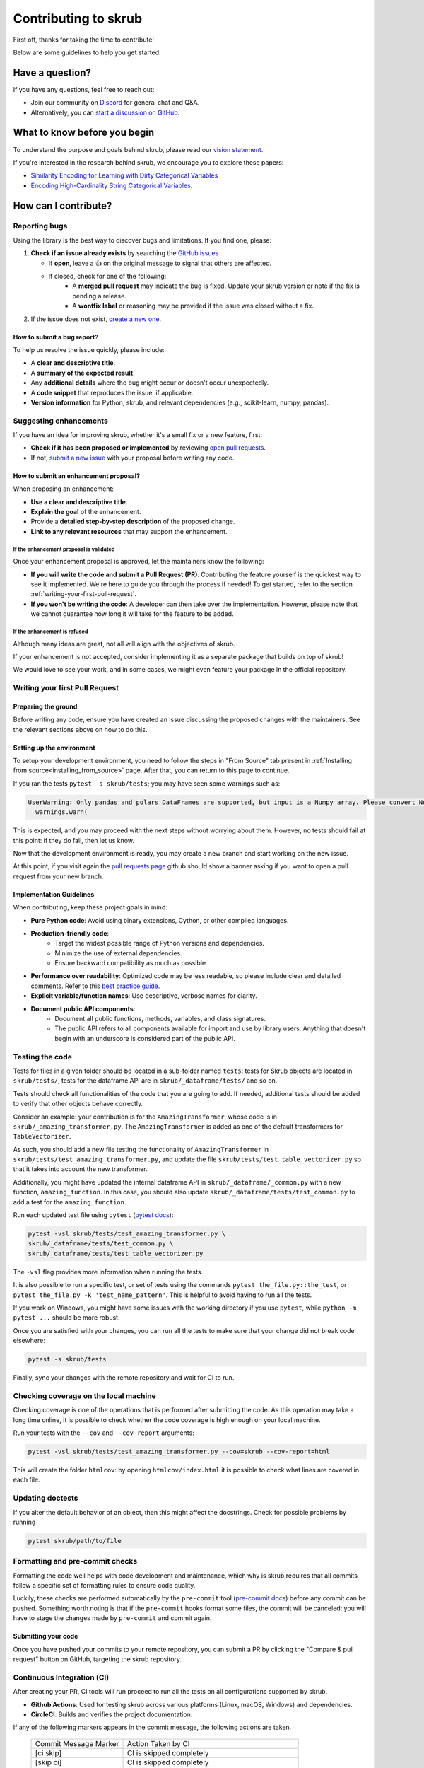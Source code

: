 Contributing to skrub
=====================

First off, thanks for taking the time to contribute!

Below are some guidelines to help you get started.


Have a question?
----------------

If you have any questions, feel free to reach out:

- Join our community on `Discord <https://discord.gg/ABaPnm7fDC>`_ for general chat and Q&A.
- Alternatively, you can `start a discussion on GitHub <https://github.com/skrub-data/skrub/discussions>`_.

What to know before you begin
-----------------------------

To understand the purpose and goals behind skrub, please read our
`vision statement. <https://skrub-data.org/stable/vision.html>`_

If you're interested in the research behind skrub,
we encourage you to explore these papers:

- `Similarity Encoding for Learning with Dirty
  Categorical Variables <https://hal.inria.fr/hal-01806175>`_
- `Encoding High-Cardinality String Categorical
  Variables <https://hal.inria.fr/hal-02171256v4>`_.

How can I contribute?
---------------------

Reporting bugs
~~~~~~~~~~~~~~

Using the library is the best way to discover bugs and limitations. If you find one,
please:

1. **Check if an issue already exists**
   by searching the `GitHub issues <https://github.com/skrub-data/skrub/issues?q=is%3Aissue>`_

   - If **open**, leave a 👍 on the original message to signal that others are affected.
   - If closed, check for one of the following:
      - A **merged pull request** may indicate the bug is fixed. Update your
        skrub version or note if the fix is pending a release.
      - A **wontfix label** or reasoning may be provided if the issue was
        closed without a fix.
2. If the issue does not exist, `create a new one <https://github.com/skrub-data/skrub/issues/new>`_.

How to submit a bug report?
^^^^^^^^^^^^^^^^^^^^^^^^^^^^^

To help us resolve the issue quickly, please include:

- A **clear and descriptive title**.
- A **summary of the expected result**.
- Any **additional details** where the bug might occur or doesn't occur unexpectedly.
- A **code snippet** that reproduces the issue, if applicable.
- **Version information** for Python, skrub, and relevant dependencies (e.g., scikit-learn, numpy, pandas).

Suggesting enhancements
~~~~~~~~~~~~~~~~~~~~~~~

If you have an idea for improving skrub, whether it's a small fix
or a new feature, first:

- **Check if it has been proposed or implemented** by reviewing
  `open pull requests <https://github.com/skrub-data/skrub/pulls?q=is%3Apr>`_.
- If not, `submit a new issue <https://github.com/skrub-data/skrub/issues/new>`_
  with your proposal before writing any code.

How to submit an enhancement proposal?
^^^^^^^^^^^^^^^^^^^^^^^^^^^^^^^^^^^^^^^^

When proposing an enhancement:

- **Use a clear and descriptive title**.
- **Explain the goal** of the enhancement.
- Provide a **detailed step-by-step description** of the proposed change.
- **Link to any relevant resources** that may support the enhancement.


If the enhancement proposal is validated
''''''''''''''''''''''''''''''''''''''''

Once your enhancement proposal is approved, let the maintainers know the following:

- **If you will write the code and submit a Pull Request (PR)**:
  Contributing the feature yourself is the quickest way to see it implemented.
  We're here to guide you through the process if needed! To get started,
  refer to the section :ref:`writing-your-first-pull-request`.
- **If you won't be writing the code**:
  A developer can then take over the implementation.
  However, please note that we cannot guarantee how long
  it will take for the feature to be added.


If the enhancement is refused
'''''''''''''''''''''''''''''

Although many ideas are great, not all will align with the objectives
of skrub.

If your enhancement is not accepted, consider implementing it
as a separate package that builds on top of skrub!

We would love to see your work, and in some cases, we might even
feature your package in the official repository.


.. _writing-your-first-pull-request:

Writing your first Pull Request
~~~~~~~~~~~~~~~~~~~~~~~~~~~~~~~

Preparing the ground
^^^^^^^^^^^^^^^^^^^^

Before writing any code, ensure you have created an issue
discussing the proposed changes with the maintainers.
See the relevant sections above on how to do this.

Setting up the environment
^^^^^^^^^^^^^^^^^^^^^^^^^^

To setup your development environment, you need to follow the steps in "From Source" tab
present in :ref:`Installing from source<installing_from_source>` page.
After that, you can return to this page to continue.

If you ran the tests ``pytest -s skrub/tests``;
you may have seen some warnings such as:

.. code:: sh

  UserWarning: Only pandas and polars DataFrames are supported, but input is a Numpy array. Please convert Numpy arrays to DataFrames before passing them to skrub transformers. Converting to pandas DataFrame with columns ['0', '1', …].
    warnings.warn(

This is expected, and you may proceed with the next steps without worrying about them. However, no tests should fail at this point: if they do fail, then let us know.

Now that the development environment is ready, you may create a new branch and start working on
the new issue.

.. code:: sh
   # fetch latest updates and start from the current head
   git fetch upstream
   git checkout -b my-branch-name-eg-fix-issue-123
   # make some changes
   git add ./the/file-i-changed
   git commit -m "my message"
   git push --set-upstream origin my-branch-name-eg-fix-issue-123

At this point, if you visit again the `pull requests
page <https://github.com/skrub-data/skrub/pulls>`__ github should show a
banner asking if you want to open a pull request from your new branch.


.. _implementation guidelines:

Implementation Guidelines
^^^^^^^^^^^^^^^^^^^^^^^^^

When contributing, keep these project goals in mind:

- **Pure Python code**: Avoid using binary extensions, Cython, or other compiled languages.
- **Production-friendly code**:
    - Target the widest possible range of Python versions and dependencies.
    - Minimize the use of external dependencies.
    - Ensure backward compatibility as much as possible.
- **Performance over readability**:
  Optimized code may be less readable, so please include clear and detailed comments.
  Refer to this `best practice guide <https://stackoverflow.blog/2021/12/23/best-practices-for-writing-code-comments/>`_.
- **Explicit variable/function names**: Use descriptive, verbose names for clarity.
- **Document public API components**:
    - Document all public functions, methods, variables, and class signatures.
    - The public API refers to all components available for import and use by library users. Anything that doesn't begin with an underscore is considered part of the public API.


Testing the code
~~~~~~~~~~~~~~~~

Tests for files in a given folder should be located in a sub-folder
named ``tests``: tests for Skrub objects are located in ``skrub/tests/``,
tests for the dataframe API are in ``skrub/_dataframe/tests/`` and so on.

Tests should check all functionalities of the code that you are going to
add. If needed, additional tests should be added to verify that other
objects behave correctly.

Consider an example: your contribution is for the
``AmazingTransformer``, whose code is in
``skrub/_amazing_transformer.py``. The ``AmazingTransformer`` is added
as one of the default transformers for ``TableVectorizer``.

As such, you should add a new file testing the functionality of
``AmazingTransformer`` in ``skrub/tests/test_amazing_transformer.py``,
and update the file ``skrub/tests/test_table_vectorizer.py`` so that it
takes into account the new transformer.

Additionally, you might have updated the internal dataframe API in
``skrub/_dataframe/_common.py`` with a new function,
``amazing_function``. In this case, you should also update
``skrub/_dataframe/tests/test_common.py`` to add a test for the
``amazing_function``.

Run each updated test file using ``pytest``
(`pytest docs <https://docs.pytest.org/en/stable//>`__):

.. code:: sh

   pytest -vsl skrub/tests/test_amazing_transformer.py \
   skrub/_dataframe/tests/test_common.py \
   skrub/_dataframe/tests/test_table_vectorizer.py

The ``-vsl`` flag provides more information when running the tests.

It is also possible to run a specific test, or set of tests using the
commands ``pytest the_file.py::the_test``, or
``pytest the_file.py -k 'test_name_pattern'``. This is helpful to avoid
having to run all the tests.

If you work on Windows, you might have some issues with the working
directory if you use ``pytest``, while ``python -m pytest ...`` should
be more robust.

Once you are satisfied with your changes, you can run all the tests to make sure
that your change did not break code elsewhere:

.. code:: sh

    pytest -s skrub/tests

Finally, sync your changes with the remote repository and wait for CI to run.

Checking coverage on the local machine
~~~~~~~~~~~~~~~~~~~~~~~~~~~~~~~~~~~~~~

Checking coverage is one of the operations that is performed after
submitting the code. As this operation may take a long time online, it
is possible to check whether the code coverage is high enough on your
local machine.

Run your tests with the ``--cov`` and ``--cov-report`` arguments:

.. code:: sh

   pytest -vsl skrub/tests/test_amazing_transformer.py --cov=skrub --cov-report=html

This will create the folder ``htmlcov``: by opening
``htmlcov/index.html`` it is possible to check what lines are covered in
each file.

Updating doctests
~~~~~~~~~~~~~~~~~

If you alter the default behavior of an object, then this might affect
the docstrings. Check for possible problems by running

.. code:: sh

   pytest skrub/path/to/file


Formatting and pre-commit checks
~~~~~~~~~~~~~~~~~~~~~~~~~~~~~~~~

Formatting the code well helps with code development and maintenance,
which why is skrub requires that all commits follow a specific set of
formatting rules to ensure code quality.

Luckily, these checks are performed automatically by the ``pre-commit``
tool (`pre-commit docs <https://pre-commit.com>`__) before any commit
can be pushed. Something worth noting is that if the ``pre-commit``
hooks format some files, the commit will be canceled: you will have to
stage the changes made by ``pre-commit`` and commit again.


Submitting your code
^^^^^^^^^^^^^^^^^^^^

Once you have pushed your commits to your remote repository, you can submit
a PR by clicking the "Compare & pull request" button on GitHub,
targeting the skrub repository.


Continuous Integration (CI)
~~~~~~~~~~~~~~~~~~~~~~~~~~~
After creating your PR, CI tools will run proceed to run all the tests on all
configurations supported by skrub.

- **Github Actions**:
  Used for testing skrub across various platforms (Linux, macOS, Windows)
  and dependencies.
- **CircleCI**:
  Builds and verifies the project documentation.

If any of the following markers appears in the commit message, the following
actions are taken.

    ====================== ===================
    Commit Message Marker  Action Taken by CI
    ---------------------- -------------------
    [ci skip]              CI is skipped completely
    [skip ci]              CI is skipped completely
    [skip github]          CI is skipped completely
    [deps nightly]         CI is run with the nightly builds of dependencies
    [doc skip]             Docs are not built
    [doc quick]            Docs built, but excludes example gallery plots
    [doc build]            Docs built including example gallery plots (longer)
    ====================== ===================

Note that by default the documentation is built, but only the examples that are
directly modified by the pull request are executed.

CI is testing all possible configurations supported by skrub, so tests may fail
with configurations different from what you are developing with. If this is the
case,  it is possible to run the tests in the environment that is failing by
using pixi. For example if the env is ``ci-py309-min-optional-deps``, it is
possible to replicate it using the following command:

.. code:: sh

   pixi run -e ci-py309-min-optional-deps  pytest skrub/tests/path/to/test

This command downloads the specific environment on the machine, so you can test
it locally and apply fixes, or have a clearer idea of where the code is failing
to discuss with the maintainers.

Finally, if the remote repository was changed, you might need to run
  ``pre-commit run --all-files`` to make sure that the formatting is
  correct.

Integration
^^^^^^^^^^^

Community consensus is key in the integration process. Expect a minimum
of 1 to 3 reviews depending on the size of the change before we consider
merging the PR.


Building the documentation
--------------------------

..
  Inspired by: https://github.com/scikit-learn/scikit-learn/blob/main/doc/developers/contributing.rst

**Before submitting your pull request, ensure that your modifications haven't
introduced any new Sphinx warnings by building the documentation locally
and addressing any issues.**

First, make sure you have properly installed the development version of skrub.
You can follow the :ref:`installation_instructions` > "From source" section, if needed.

To build the documentation, you need to be in the ``doc`` folder:

.. code:: bash

    cd doc

To generate the full documentation, including the example gallery,
run the following command:

.. code:: bash

    make html

The documentation will be generated in the ``_build/html/`` directory
and are viewable in a web browser, for instance by opening the local
``_build/html/index.html`` file.

Running all the examples can take a while, so if you only want to generate
specific examples, you can use the following command with a regex pattern:

.. code:: bash

    make html EXAMPLES_PATTERN=your_regex_goes_here make html

This is especially helpful when you're only modifying or checking a few examples.
